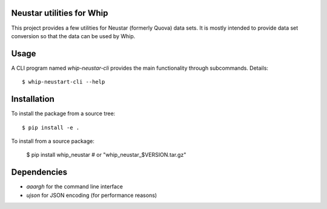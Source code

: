 Neustar utilities for Whip
==========================

This project provides a few utilities for Neustar (formerly Quova) data sets.
It is mostly intended to provide data set conversion so that the data can be
used by Whip.

Usage
=====

A CLI program named `whip-neustar-cli` provides the main functionality through
subcommands. Details::

    $ whip-neustart-cli --help


Installation
============

To install the package from a source tree::

    $ pip install -e .

To install from a source package:

    $ pip install whip_neustar   # or "whip_neustar_$VERSION.tar.gz"

Dependencies
============

* `aaargh` for the command line interface
* `ujson` for JSON encoding (for performance reasons)
